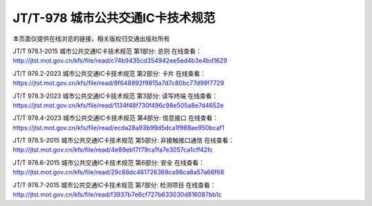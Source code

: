 ==================================
JT/T-978 城市公共交通IC卡技术规范
==================================

   
本页面仅提供在线浏览的链接，相关版权归交通出版社所有



JT/T 978.1-2015 城市公共交通IC卡技术规范 第1部分: 总则
在线查看：http://jtst.mot.gov.cn/kfs/file/read/c74b9435cd354942ee5ed4b3e4bd1629


JT/T 978.2-2023 城市公共交通IC卡技术规范 第2部分: 卡片
在线查看：https://jtst.mot.gov.cn/kfs/file/read/8f648892f9815a7d7c80bc77d99f7729


JT/T 978.3-2023 城市公共交通IC卡技术规范 第3部分: 读写终端
在线查看：https://jtst.mot.gov.cn/kfs/file/read/1134f48f730f496c98e505a8e7d4652e


JT/T 978.4-2023 城市公共交通IC卡技术规范 第4部分: 信息接口
在线查看：https://jtst.mot.gov.cn/kfs/file/read/ecda28a93b99d5dca1f988ae950bcaf1


JT/T 978.5-2015 城市公共交通IC卡技术规范 第5部分: 非接触接口通信
在线查看：http://jtst.mot.gov.cn/kfs/file/read/4e89eb17f79ca1fa7e3057ca1cff42fc


JT/T 978.6-2015 城市公共交通IC卡技术规范 第6部分: 安全
在线查看：http://jtst.mot.gov.cn/kfs/file/read/29c88dc461726369ca98ca8a57a66f68


JT/T 978.7-2015 城市公共交通IC卡技术规范 第7部分: 检测项目
在线查看：http://jtst.mot.gov.cn/kfs/file/read/f3937b7e6cf727b633030d816087bb1c




	





